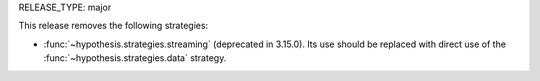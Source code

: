 RELEASE_TYPE: major

This release removes the following strategies:

*  :func:`~hypothesis.strategies.streaming` (deprecated in 3.15.0).  Its use
   should be replaced with direct use of the
   :func:`~hypothesis.strategies.data` strategy.
